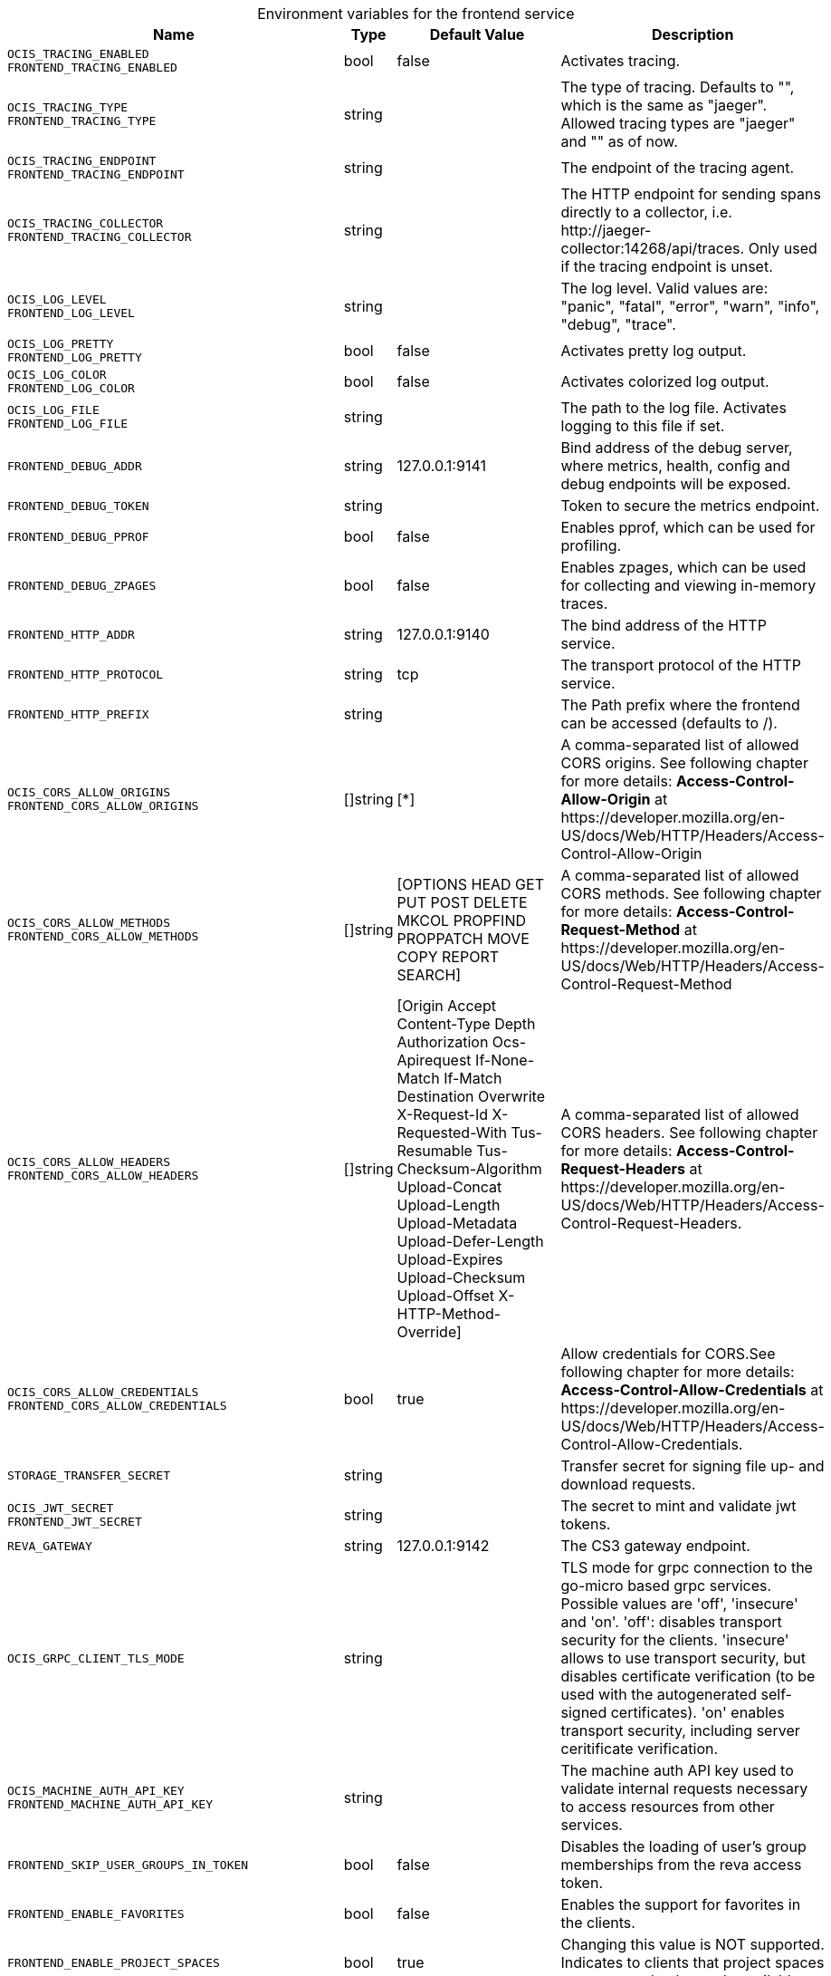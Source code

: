 [caption=]
.Environment variables for the frontend service
[width="100%",cols="~,~,~,~",options="header"]
|===
| Name
| Type
| Default Value
| Description
|`OCIS_TRACING_ENABLED` +
`FRONTEND_TRACING_ENABLED`
a| [subs=-attributes]
++bool ++
a| [subs=-attributes]
++false ++
a| [subs=-attributes]
Activates tracing.
|`OCIS_TRACING_TYPE` +
`FRONTEND_TRACING_TYPE`
a| [subs=-attributes]
++string ++
a| [subs=-attributes]
++ ++
a| [subs=-attributes]
The type of tracing. Defaults to "", which is the same as "jaeger". Allowed tracing types are "jaeger" and "" as of now.
|`OCIS_TRACING_ENDPOINT` +
`FRONTEND_TRACING_ENDPOINT`
a| [subs=-attributes]
++string ++
a| [subs=-attributes]
++ ++
a| [subs=-attributes]
The endpoint of the tracing agent.
|`OCIS_TRACING_COLLECTOR` +
`FRONTEND_TRACING_COLLECTOR`
a| [subs=-attributes]
++string ++
a| [subs=-attributes]
++ ++
a| [subs=-attributes]
The HTTP endpoint for sending spans directly to a collector, i.e. \http://jaeger-collector:14268/api/traces. Only used if the tracing endpoint is unset.
|`OCIS_LOG_LEVEL` +
`FRONTEND_LOG_LEVEL`
a| [subs=-attributes]
++string ++
a| [subs=-attributes]
++ ++
a| [subs=-attributes]
The log level. Valid values are: "panic", "fatal", "error", "warn", "info", "debug", "trace".
|`OCIS_LOG_PRETTY` +
`FRONTEND_LOG_PRETTY`
a| [subs=-attributes]
++bool ++
a| [subs=-attributes]
++false ++
a| [subs=-attributes]
Activates pretty log output.
|`OCIS_LOG_COLOR` +
`FRONTEND_LOG_COLOR`
a| [subs=-attributes]
++bool ++
a| [subs=-attributes]
++false ++
a| [subs=-attributes]
Activates colorized log output.
|`OCIS_LOG_FILE` +
`FRONTEND_LOG_FILE`
a| [subs=-attributes]
++string ++
a| [subs=-attributes]
++ ++
a| [subs=-attributes]
The path to the log file. Activates logging to this file if set.
|`FRONTEND_DEBUG_ADDR`
a| [subs=-attributes]
++string ++
a| [subs=-attributes]
++127.0.0.1:9141 ++
a| [subs=-attributes]
Bind address of the debug server, where metrics, health, config and debug endpoints will be exposed.
|`FRONTEND_DEBUG_TOKEN`
a| [subs=-attributes]
++string ++
a| [subs=-attributes]
++ ++
a| [subs=-attributes]
Token to secure the metrics endpoint.
|`FRONTEND_DEBUG_PPROF`
a| [subs=-attributes]
++bool ++
a| [subs=-attributes]
++false ++
a| [subs=-attributes]
Enables pprof, which can be used for profiling.
|`FRONTEND_DEBUG_ZPAGES`
a| [subs=-attributes]
++bool ++
a| [subs=-attributes]
++false ++
a| [subs=-attributes]
Enables zpages, which can be used for collecting and viewing in-memory traces.
|`FRONTEND_HTTP_ADDR`
a| [subs=-attributes]
++string ++
a| [subs=-attributes]
++127.0.0.1:9140 ++
a| [subs=-attributes]
The bind address of the HTTP service.
|`FRONTEND_HTTP_PROTOCOL`
a| [subs=-attributes]
++string ++
a| [subs=-attributes]
++tcp ++
a| [subs=-attributes]
The transport protocol of the HTTP service.
|`FRONTEND_HTTP_PREFIX`
a| [subs=-attributes]
++string ++
a| [subs=-attributes]
++ ++
a| [subs=-attributes]
The Path prefix where the frontend can be accessed (defaults to /).
|`OCIS_CORS_ALLOW_ORIGINS` +
`FRONTEND_CORS_ALLOW_ORIGINS`
a| [subs=-attributes]
++[]string ++
a| [subs=-attributes]
++[*] ++
a| [subs=-attributes]
A comma-separated list of allowed CORS origins. See following chapter for more details: *Access-Control-Allow-Origin* at \https://developer.mozilla.org/en-US/docs/Web/HTTP/Headers/Access-Control-Allow-Origin
|`OCIS_CORS_ALLOW_METHODS` +
`FRONTEND_CORS_ALLOW_METHODS`
a| [subs=-attributes]
++[]string ++
a| [subs=-attributes]
++[OPTIONS HEAD GET PUT POST DELETE MKCOL PROPFIND PROPPATCH MOVE COPY REPORT SEARCH] ++
a| [subs=-attributes]
A comma-separated list of allowed CORS methods. See following chapter for more details: *Access-Control-Request-Method* at \https://developer.mozilla.org/en-US/docs/Web/HTTP/Headers/Access-Control-Request-Method
|`OCIS_CORS_ALLOW_HEADERS` +
`FRONTEND_CORS_ALLOW_HEADERS`
a| [subs=-attributes]
++[]string ++
a| [subs=-attributes]
++[Origin Accept Content-Type Depth Authorization Ocs-Apirequest If-None-Match If-Match Destination Overwrite X-Request-Id X-Requested-With Tus-Resumable Tus-Checksum-Algorithm Upload-Concat Upload-Length Upload-Metadata Upload-Defer-Length Upload-Expires Upload-Checksum Upload-Offset X-HTTP-Method-Override] ++
a| [subs=-attributes]
A comma-separated list of allowed CORS headers. See following chapter for more details: *Access-Control-Request-Headers* at \https://developer.mozilla.org/en-US/docs/Web/HTTP/Headers/Access-Control-Request-Headers.
|`OCIS_CORS_ALLOW_CREDENTIALS` +
`FRONTEND_CORS_ALLOW_CREDENTIALS`
a| [subs=-attributes]
++bool ++
a| [subs=-attributes]
++true ++
a| [subs=-attributes]
Allow credentials for CORS.See following chapter for more details: *Access-Control-Allow-Credentials* at \https://developer.mozilla.org/en-US/docs/Web/HTTP/Headers/Access-Control-Allow-Credentials.
|`STORAGE_TRANSFER_SECRET`
a| [subs=-attributes]
++string ++
a| [subs=-attributes]
++ ++
a| [subs=-attributes]
Transfer secret for signing file up- and download requests.
|`OCIS_JWT_SECRET` +
`FRONTEND_JWT_SECRET`
a| [subs=-attributes]
++string ++
a| [subs=-attributes]
++ ++
a| [subs=-attributes]
The secret to mint and validate jwt tokens.
|`REVA_GATEWAY`
a| [subs=-attributes]
++string ++
a| [subs=-attributes]
++127.0.0.1:9142 ++
a| [subs=-attributes]
The CS3 gateway endpoint.
|`OCIS_GRPC_CLIENT_TLS_MODE`
a| [subs=-attributes]
++string ++
a| [subs=-attributes]
++ ++
a| [subs=-attributes]
TLS mode for grpc connection to the go-micro based grpc services. Possible values are 'off', 'insecure' and 'on'. 'off': disables transport security for the clients. 'insecure' allows to use transport security, but disables certificate verification (to be used with the autogenerated self-signed certificates). 'on' enables transport security, including server ceritificate verification.
|`OCIS_MACHINE_AUTH_API_KEY` +
`FRONTEND_MACHINE_AUTH_API_KEY`
a| [subs=-attributes]
++string ++
a| [subs=-attributes]
++ ++
a| [subs=-attributes]
The machine auth API key used to validate internal requests necessary to access resources from other services.
|`FRONTEND_SKIP_USER_GROUPS_IN_TOKEN`
a| [subs=-attributes]
++bool ++
a| [subs=-attributes]
++false ++
a| [subs=-attributes]
Disables the loading of user's group memberships from the reva access token.
|`FRONTEND_ENABLE_FAVORITES`
a| [subs=-attributes]
++bool ++
a| [subs=-attributes]
++false ++
a| [subs=-attributes]
Enables the support for favorites in the clients.
|`FRONTEND_ENABLE_PROJECT_SPACES`
a| [subs=-attributes]
++bool ++
a| [subs=-attributes]
++true ++
a| [subs=-attributes]
Changing this value is NOT supported. Indicates to clients that project spaces are supposed to be made available.
|`FRONTEND_ENABLE_SHARE_JAIL`
a| [subs=-attributes]
++bool ++
a| [subs=-attributes]
++true ++
a| [subs=-attributes]
Changing this value is NOT supported. Indicates to clients that the share jail is supposed to be used.
|`FRONTEND_UPLOAD_MAX_CHUNK_SIZE`
a| [subs=-attributes]
++int ++
a| [subs=-attributes]
++100000000 ++
a| [subs=-attributes]
Sets the max chunk sizes in bytes for uploads via the clients.
|`FRONTEND_UPLOAD_HTTP_METHOD_OVERRIDE`
a| [subs=-attributes]
++string ++
a| [subs=-attributes]
++ ++
a| [subs=-attributes]
Advise TUS to replace PATCH requests by POST requests.
|`FRONTEND_DEFAULT_UPLOAD_PROTOCOL`
a| [subs=-attributes]
++string ++
a| [subs=-attributes]
++tus ++
a| [subs=-attributes]
The default upload protocol to use in the clients (e.g. tus).
|`FRONTEND_ENABLE_RESHARING`
a| [subs=-attributes]
++bool ++
a| [subs=-attributes]
++true ++
a| [subs=-attributes]
Changing this value is NOT supported. Enables the support for resharing in the clients.
|`FRONTEND_ENABLE_FEDERATED_SHARING_INCOMING`
a| [subs=-attributes]
++bool ++
a| [subs=-attributes]
++false ++
a| [subs=-attributes]
Changing this value is NOT supported. Enables support for incoming federated sharing for clients. The backend behaviour is not changed.
|`FRONTEND_ENABLE_FEDERATED_SHARING_OUTGOING`
a| [subs=-attributes]
++bool ++
a| [subs=-attributes]
++false ++
a| [subs=-attributes]
Changing this value is NOT supported. Enables support for outgoing federated sharing for clients. The backend behaviour is not changed.
|`FRONTEND_SEARCH_MIN_LENGTH`
a| [subs=-attributes]
++int ++
a| [subs=-attributes]
++3 ++
a| [subs=-attributes]
Minimum number of characters to enter before a client should start a search for Share receivers. This setting can be used to customize the user experience if e.g too many results are displayed.
|`OCIS_URL` +
`FRONTEND_PUBLIC_URL`
a| [subs=-attributes]
++string ++
a| [subs=-attributes]
++https://localhost:9200 ++
a| [subs=-attributes]
The public facing URL of the oCIS frontend.
|`OCIS_INSECURE` +
`FRONTEND_APP_HANDLER_INSECURE`
a| [subs=-attributes]
++bool ++
a| [subs=-attributes]
++false ++
a| [subs=-attributes]
Allow insecure connections to the frontend.
|`FRONTEND_ARCHIVER_MAX_NUM_FILES`
a| [subs=-attributes]
++int64 ++
a| [subs=-attributes]
++10000 ++
a| [subs=-attributes]
Max number of files that can be packed into an archive.
|`FRONTEND_ARCHIVER_MAX_SIZE`
a| [subs=-attributes]
++int64 ++
a| [subs=-attributes]
++1073741824 ++
a| [subs=-attributes]
Max size in bytes of the zip archive the archiver can create.
|`OCIS_INSECURE` +
`FRONTEND_ARCHIVER_INSECURE`
a| [subs=-attributes]
++bool ++
a| [subs=-attributes]
++false ++
a| [subs=-attributes]
Allow insecure connections to the archiver.
|`FRONTEND_DATA_GATEWAY_PREFIX`
a| [subs=-attributes]
++string ++
a| [subs=-attributes]
++data ++
a| [subs=-attributes]
Path prefix for the data gateway.
|`FRONTEND_OCS_PREFIX`
a| [subs=-attributes]
++string ++
a| [subs=-attributes]
++ocs ++
a| [subs=-attributes]
Path prefix for the OCS service
|`FRONTEND_OCS_SHARE_PREFIX`
a| [subs=-attributes]
++string ++
a| [subs=-attributes]
++/Shares ++
a| [subs=-attributes]
Path prefix for shares.
|`FRONTEND_OCS_HOME_NAMESPACE`
a| [subs=-attributes]
++string ++
a| [subs=-attributes]
++/users/{{.Id.OpaqueId}} ++
a| [subs=-attributes]
Homespace namespace identifier.
|`FRONTEND_OCS_ADDITIONAL_INFO_ATTRIBUTE`
a| [subs=-attributes]
++string ++
a| [subs=-attributes]
++{{.Mail}} ++
a| [subs=-attributes]
Additional information attribute for the user like {{.Mail}}.
|`FRONTEND_OCS_RESOURCE_INFO_CACHE_TTL`
a| [subs=-attributes]
++int ++
a| [subs=-attributes]
++0 ++
a| [subs=-attributes]
Max TTL in seconds for the resource info cache. 0 disables the cache.
|`FRONTEND_OCS_RESOURCE_INFO_CACHE_TYPE`
a| [subs=-attributes]
++string ++
a| [subs=-attributes]
++memory ++
a| [subs=-attributes]
Resource info cache type. Supported values are 'memory' and 'redis'.
|`FRONTEND_OCS_RESOURCE_INFO_CACHE_REDIS_ADDR`
a| [subs=-attributes]
++string ++
a| [subs=-attributes]
++ ++
a| [subs=-attributes]
Redis service address
|`FRONTEND_OCS_RESOURCE_INFO_CACHE_REDIS_USERNAME`
a| [subs=-attributes]
++string ++
a| [subs=-attributes]
++ ++
a| [subs=-attributes]
Redis username
|`FRONTEND_OCS_RESOURCE_INFO_CACHE_REDIS_PASSWORD`
a| [subs=-attributes]
++string ++
a| [subs=-attributes]
++ ++
a| [subs=-attributes]
Redis password
|`FRONTEND_OCS_ENABLE_DENIALS`
a| [subs=-attributes]
++bool ++
a| [subs=-attributes]
++false ++
a| [subs=-attributes]
EXPERIMENTAL: enable the feature to deny access on folders.
|`FRONTEND_CHECKSUMS_SUPPORTED_TYPES`
a| [subs=-attributes]
++[]string ++
a| [subs=-attributes]
++[sha1 md5 adler32] ++
a| [subs=-attributes]
Define the checksum types that indicate to clients which hashes the server can use to verify upload integrity. You can provide multiple types separated by blank or comma. Supported types are 'sha1', 'md5' and 'adler32'.
|`FRONTEND_CHECKSUMS_PREFERRED_UPLOAD_TYPE`
a| [subs=-attributes]
++string ++
a| [subs=-attributes]
++sha1 ++
a| [subs=-attributes]
The supported checksum type for uploads that indicates to clients supporting multiple hash algorithms which one is preferred by the server. Must be one out of the defined list of SUPPORTED_TYPES.
|===

Since Version: `+` added, `-` deprecated

